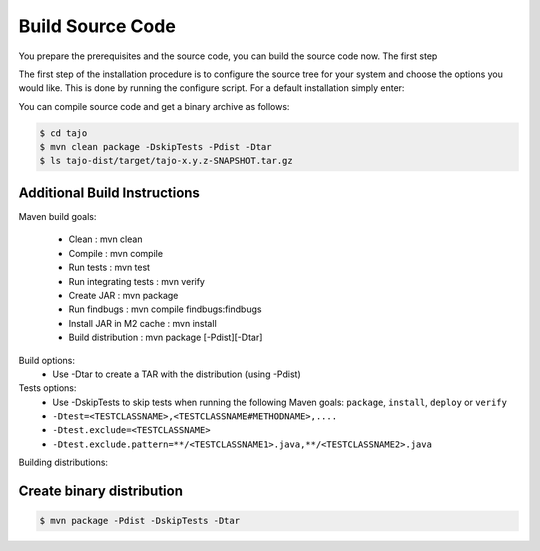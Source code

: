 *****************
Build Source Code
*****************

You prepare the prerequisites and the source code, you can build the source code now. The first step

The first step of the installation procedure is to configure the source tree for your system and choose the options you would like. This is done by running the configure script. For a default installation simply enter:

You can compile source code and get a binary archive as follows:

.. code-block:: bash

  $ cd tajo
  $ mvn clean package -DskipTests -Pdist -Dtar
  $ ls tajo-dist/target/tajo-x.y.z-SNAPSHOT.tar.gz


====================================
Additional Build Instructions
====================================

Maven build goals:

  * Clean                     : mvn clean
  * Compile                   : mvn compile
  * Run tests                 : mvn test
  * Run integrating tests     : mvn verify
  * Create JAR                : mvn package
  * Run findbugs              : mvn compile findbugs:findbugs
  * Install JAR in M2 cache   : mvn install
  * Build distribution        : mvn package [-Pdist][-Dtar]

Build options:
  * Use -Dtar to create a TAR with the distribution (using -Pdist)

Tests options:
  * Use -DskipTests to skip tests when running the following Maven goals:
    ``package``,  ``install``, ``deploy`` or ``verify``
  * ``-Dtest=<TESTCLASSNAME>,<TESTCLASSNAME#METHODNAME>,....``
  * ``-Dtest.exclude=<TESTCLASSNAME>``
  * ``-Dtest.exclude.pattern=**/<TESTCLASSNAME1>.java,**/<TESTCLASSNAME2>.java``

Building distributions:

====================================
Create binary distribution
====================================

.. code-block:: bash

  $ mvn package -Pdist -DskipTests -Dtar
